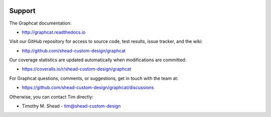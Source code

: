.. image:: ../artwork/logo.png
  :width: 200px
  :align: right

Support
=======

The Graphcat documentation:

* http://graphcat.readthedocs.io

Visit our GitHub repository for access to source code, test results, issue
tracker, and the wiki:

* http://github.com/shead-custom-design/graphcat

Our coverage statistics are updated automatically when modifications are
committed:

* https://coveralls.io/r/shead-custom-design/graphcat

For Graphcat questions, comments, or suggestions, get in touch with the team at:

* https://github.com/shead-custom-design/graphcat/discussions

Otherwise, you can contact Tim directly:

* Timothy M. Shead - `tim@shead-custom-design <mailto:tim@shead-custom-design?subject=Graphcat>`_
